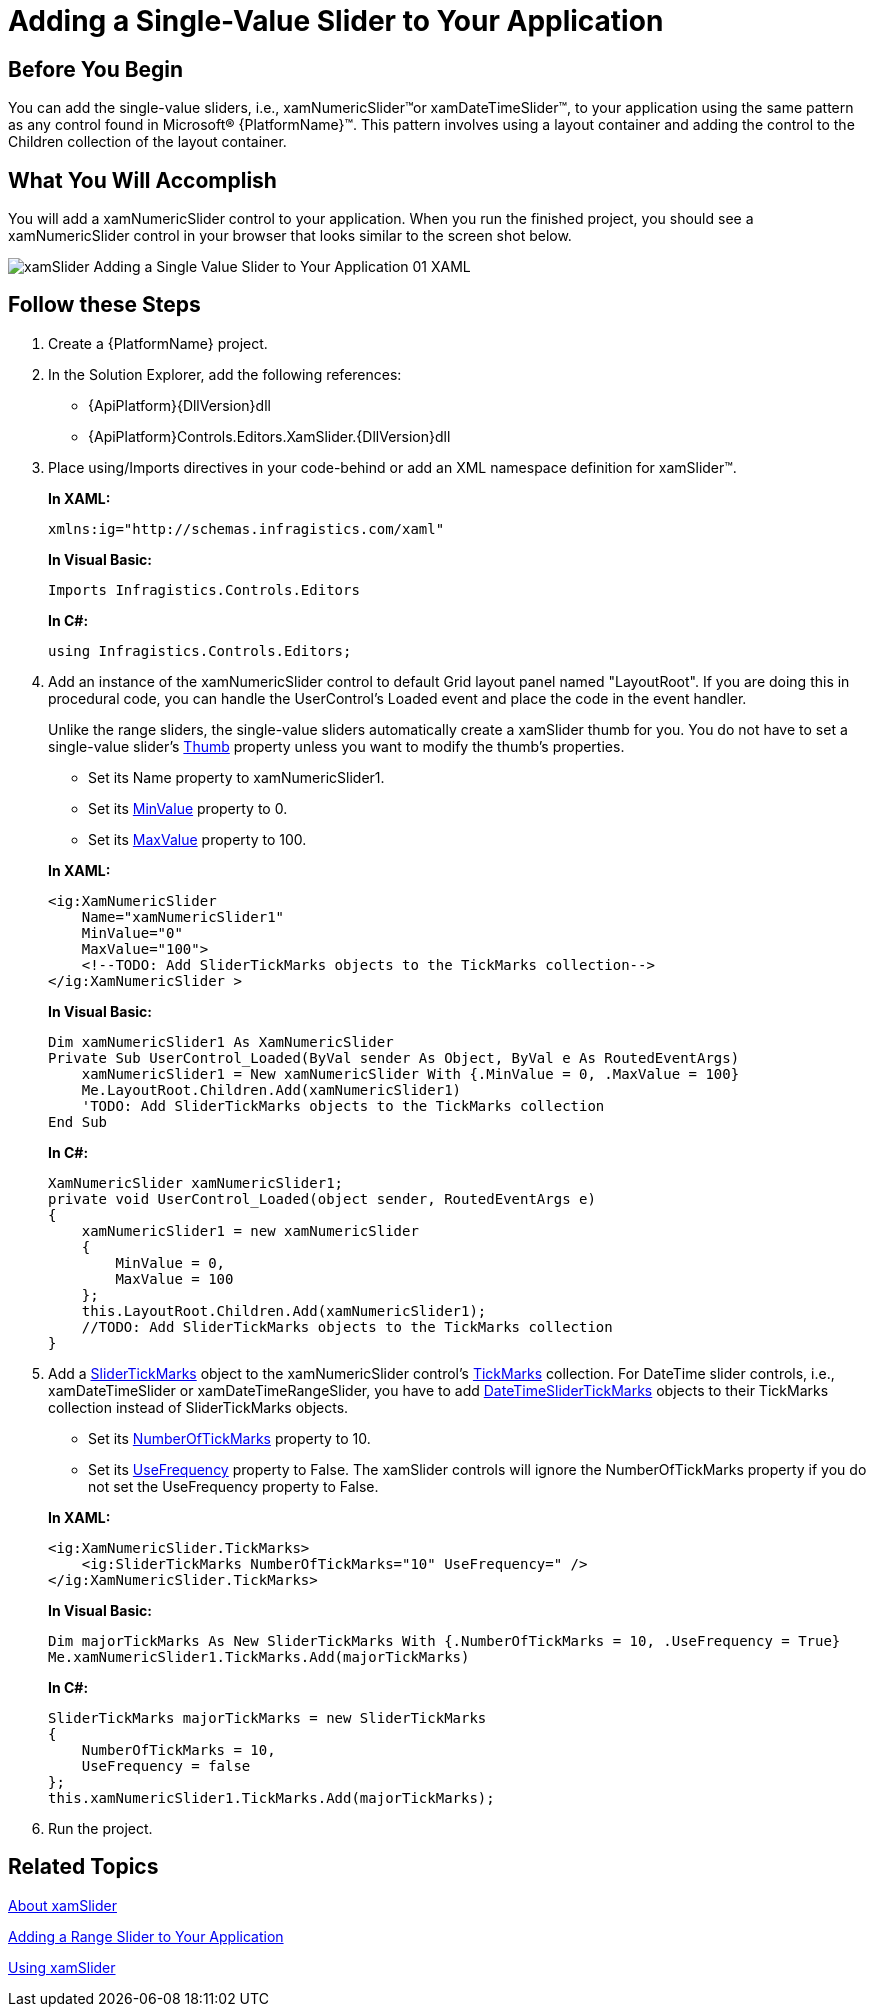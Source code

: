 ﻿////
|metadata|
{
    "name": "xamslider-adding-a-single-value-slider-to-your-application",
    "controlName": ["xamSlider"],
    "tags": ["Getting Started"],
    "guid": "{2385A9B1-A0C7-4FAB-9CBB-84A7878F00B2}",
    "buildFlags": [],
    "createdOn": "2016-05-25T18:21:59.0293705Z"
}
|metadata|
////

= Adding a Single-Value Slider to Your Application

== Before You Begin

You can add the single-value sliders, i.e., xamNumericSlider™or xamDateTimeSlider™, to your application using the same pattern as any control found in Microsoft® {PlatformName}™. This pattern involves using a layout container and adding the control to the Children collection of the layout container.

== What You Will Accomplish

You will add a xamNumericSlider control to your application. When you run the finished project, you should see a xamNumericSlider control in your browser that looks similar to the screen shot below.

image::images/xamSlider_Adding_a_Single_Value_Slider_to_Your_Application_01_XAML.png[]

== Follow these Steps

[start=1]
. Create a {PlatformName} project.

[start=2]
. In the Solution Explorer, add the following references:

** {ApiPlatform}{DllVersion}dll
** {ApiPlatform}Controls.Editors.XamSlider.{DllVersion}dll

[start=3]
. Place using/Imports directives in your code-behind or add an XML namespace definition for xamSlider™.
+
*In XAML:*
+
[source,xaml]
----
xmlns:ig="http://schemas.infragistics.com/xaml"
----
+
*In Visual Basic:*
+
[source,vb]
----
Imports Infragistics.Controls.Editors
----
+
*In C#:*
+
[source,csharp]
----
using Infragistics.Controls.Editors;
----

[start=4]
. Add an instance of the xamNumericSlider control to default Grid layout panel named "LayoutRoot". If you are doing this in procedural code, you can handle the UserControl's Loaded event and place the code in the event handler.
+
Unlike the range sliders, the single-value sliders automatically create a xamSlider thumb for you. You do not have to set a single-value slider's link:{ApiPlatform}controls.editors.xamslider{ApiVersion}~infragistics.controls.editors.xamsimplesliderbase`1~thumb.html[Thumb] property unless you want to modify the thumb's properties.
+
--
** Set its Name property to xamNumericSlider1.
** Set its link:{ApiPlatform}controls.editors.xamslider{ApiVersion}~infragistics.controls.editors.xamnumericslider~minvalue.html[MinValue] property to 0.
** Set its link:{ApiPlatform}controls.editors.xamslider{ApiVersion}~infragistics.controls.editors.xamnumericslider~maxvalue.html[MaxValue] property to 100.
--
+
*In XAML:*
+
[source,xaml]
----
<ig:XamNumericSlider  
    Name="xamNumericSlider1" 
    MinValue="0" 
    MaxValue="100">
    <!--TODO: Add SliderTickMarks objects to the TickMarks collection-->
</ig:XamNumericSlider >
----
+
*In Visual Basic:*
+
[source,vb]
----
Dim xamNumericSlider1 As XamNumericSlider
Private Sub UserControl_Loaded(ByVal sender As Object, ByVal e As RoutedEventArgs)
    xamNumericSlider1 = New xamNumericSlider With {.MinValue = 0, .MaxValue = 100}
    Me.LayoutRoot.Children.Add(xamNumericSlider1)
    'TODO: Add SliderTickMarks objects to the TickMarks collection
End Sub
----
+
*In C#:*
+
[source,csharp]
----
XamNumericSlider xamNumericSlider1;
private void UserControl_Loaded(object sender, RoutedEventArgs e)
{
    xamNumericSlider1 = new xamNumericSlider
    {
        MinValue = 0,
        MaxValue = 100
    };
    this.LayoutRoot.Children.Add(xamNumericSlider1);
    //TODO: Add SliderTickMarks objects to the TickMarks collection
}
----

[start=5]
. Add a link:{ApiPlatform}controls.editors.xamslider{ApiVersion}~infragistics.controls.editors.slidertickmarks.html[SliderTickMarks] object to the xamNumericSlider control's link:{ApiPlatform}controls.editors.xamslider{ApiVersion}~infragistics.controls.editors.slidertickmarks`1.html[TickMarks] collection. For DateTime slider controls, i.e., xamDateTimeSlider or xamDateTimeRangeSlider, you have to add link:{ApiPlatform}controls.editors.xamslider{ApiVersion}~infragistics.controls.editors.datetimeslidertickmarks.html[DateTimeSliderTickMarks] objects to their TickMarks collection instead of SliderTickMarks objects.
+
--
** Set its link:{ApiPlatform}controls.editors.xamslider{ApiVersion}~infragistics.controls.editors.slidertickmarksbase~numberoftickmarks.html[NumberOfTickMarks] property to 10.
** Set its link:{ApiPlatform}controls.editors.xamslider{ApiVersion}~infragistics.controls.editors.slidertickmarksbase~usefrequency.html[UseFrequency] property to False. The xamSlider controls will ignore the NumberOfTickMarks property if you do not set the UseFrequency property to False.
--
+
*In XAML:*
+
[source,xaml]
----
<ig:XamNumericSlider.TickMarks>
    <ig:SliderTickMarks NumberOfTickMarks="10" UseFrequency=" />
</ig:XamNumericSlider.TickMarks>
----
+
*In Visual Basic:*
+
[source,vb]
----
Dim majorTickMarks As New SliderTickMarks With {.NumberOfTickMarks = 10, .UseFrequency = True}
Me.xamNumericSlider1.TickMarks.Add(majorTickMarks)
----
+
*In C#:*
+
[source,csharp]
----
SliderTickMarks majorTickMarks = new SliderTickMarks
{
    NumberOfTickMarks = 10,
    UseFrequency = false
};
this.xamNumericSlider1.TickMarks.Add(majorTickMarks);
----

[start=6]
. Run the project.

== Related Topics

link:xamslider-about-xamslider.html[About xamSlider]

link:xamslider-adding-a-range-slider-to-your-application.html[Adding a Range Slider to Your Application]

link:xamslider-using-xamslider.html[Using xamSlider]